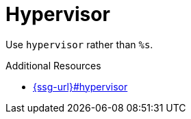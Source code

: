 :navtitle: hypervisor
:keywords: reference, rule, hypervisor

= Hypervisor

Use `hypervisor` rather than `%s`.

.Additional Resources

* link:{ssg-url}#hypervisor[]


